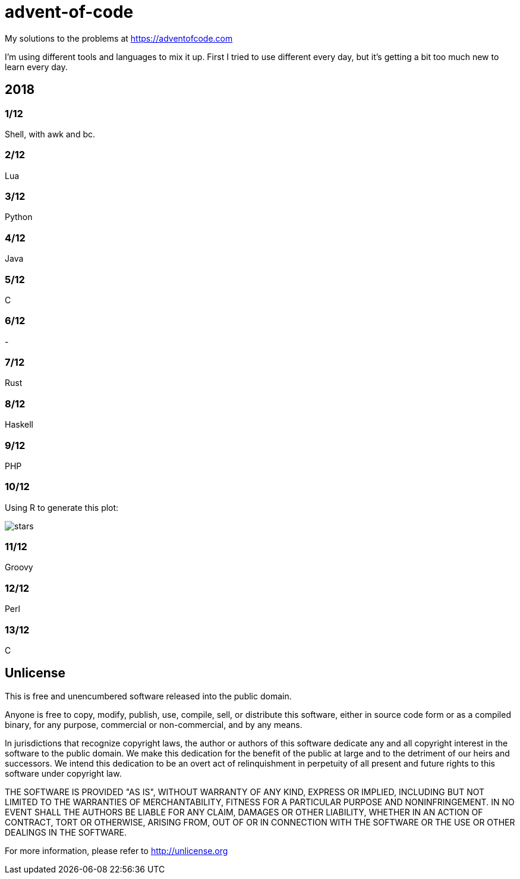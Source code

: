= advent-of-code

My solutions to the problems at https://adventofcode.com

I'm using different tools and languages to mix it up.  First I tried to
use different every day, but it's getting a bit too much new to learn
every day.

== 2018

=== 1/12
Shell, with awk and bc.

=== 2/12
Lua

=== 3/12
Python

=== 4/12
Java

=== 5/12
C

=== 6/12
-

=== 7/12
Rust

=== 8/12
Haskell

=== 9/12
PHP

=== 10/12
Using R to generate this plot:

image::2018/10/stars.png[]

=== 11/12
Groovy

=== 12/12
Perl

=== 13/12
C

== Unlicense

This is free and unencumbered software released into the public domain.

Anyone is free to copy, modify, publish, use, compile, sell, or
distribute this software, either in source code form or as a compiled
binary, for any purpose, commercial or non-commercial, and by any
means.

In jurisdictions that recognize copyright laws, the author or authors
of this software dedicate any and all copyright interest in the
software to the public domain. We make this dedication for the benefit
of the public at large and to the detriment of our heirs and
successors. We intend this dedication to be an overt act of
relinquishment in perpetuity of all present and future rights to this
software under copyright law.

THE SOFTWARE IS PROVIDED "AS IS", WITHOUT WARRANTY OF ANY KIND,
EXPRESS OR IMPLIED, INCLUDING BUT NOT LIMITED TO THE WARRANTIES OF
MERCHANTABILITY, FITNESS FOR A PARTICULAR PURPOSE AND NONINFRINGEMENT.
IN NO EVENT SHALL THE AUTHORS BE LIABLE FOR ANY CLAIM, DAMAGES OR
OTHER LIABILITY, WHETHER IN AN ACTION OF CONTRACT, TORT OR OTHERWISE,
ARISING FROM, OUT OF OR IN CONNECTION WITH THE SOFTWARE OR THE USE OR
OTHER DEALINGS IN THE SOFTWARE.

For more information, please refer to <http://unlicense.org>

